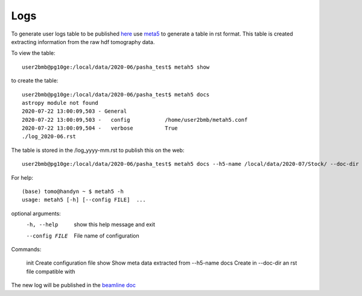Logs
====

To generate user logs table to be published `here <https://docs2bm.readthedocs.io/en/latest/source/logs.html>`_ use `meta5 <https://github.com/xray-imaging/metah5>`_ to generate a table in rst format. This table is created extracting information from the raw hdf tomography data.

To view the table::

    user2bmb@pg10ge:/local/data/2020-06/pasha_test$ metah5 show

to create the table::

    user2bmb@pg10ge:/local/data/2020-06/pasha_test$ metah5 docs
    astropy module not found
    2020-07-22 13:00:09,503 - General
    2020-07-22 13:00:09,503 -   config           /home/user2bmb/metah5.conf
    2020-07-22 13:00:09,504 -   verbose          True
    ./log_2020-06.rst

The table is stored in the /log_yyyy-mm.rst to publish this on the web::

    user2bmb@pg10ge:/local/data/2020-06/pasha_test$ metah5 docs --h5-name /local/data/2020-07/Stock/ --doc-dir /local/user2bmb/conda/2bm-docs/docs/source/logs/

For help::

    (base) tomo@handyn ~ $ metah5 -h
    usage: metah5 [-h] [--config FILE]  ...

optional arguments:
  -h, --help     show this help message and exit
  --config FILE  File name of configuration

Commands:
  
    init         Create configuration file
    show         Show meta data extracted from --h5-name
    docs         Create in --doc-dir an rst file compatible with
 
The new log will be published in the  `beamline doc <https://docs2bm.readthedocs.io/en/latest/source/logs.html>`_ 
